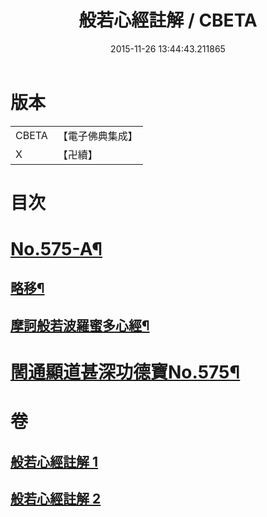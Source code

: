 #+TITLE: 般若心經註解 / CBETA
#+DATE: 2015-11-26 13:44:43.211865
* 版本
 |     CBETA|【電子佛典集成】|
 |         X|【卍續】    |

* 目次
* [[file:KR6c0194_001.txt::001-0965c1][No.575-A¶]]
** [[file:KR6c0194_001.txt::001-0965c2][略移¶]]
** [[file:KR6c0194_001.txt::0966a7][摩訶般若波羅蜜多心經¶]]
* [[file:KR6c0194_001.txt::0966b9][䦚通顯道甚深功德寶No.575¶]]
* 卷
** [[file:KR6c0194_001.txt][般若心經註解 1]]
** [[file:KR6c0194_002.txt][般若心經註解 2]]
